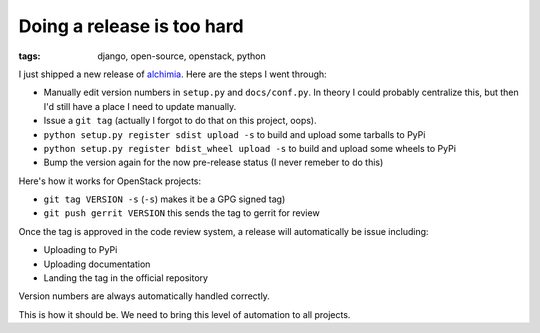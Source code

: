 
Doing a release is too hard
===========================

:tags: django, open-source, openstack, python

I just shipped a new release of `alchimia`_. Here are the steps I went through:

* Manually edit version numbers in ``setup.py`` and ``docs/conf.py``. In theory
  I could probably centralize this, but then I'd still have a place I need to
  update manually.
* Issue a ``git tag`` (actually I forgot to do that on this project, oops).
* ``python setup.py register sdist upload -s`` to build and upload some
  tarballs to PyPi
* ``python setup.py register bdist_wheel upload -s`` to build and upload some
  wheels to PyPi
* Bump the version again for the now pre-release status (I never remeber to do
  this)

Here's how it works for OpenStack projects:

* ``git tag VERSION -s`` (``-s``) makes it be a GPG signed tag)
* ``git push gerrit VERSION`` this sends the tag to gerrit for review

Once the tag is approved in the code review system, a release will
automatically be issue including:

* Uploading to PyPi
* Uploading documentation
* Landing the tag in the official repository

Version numbers are always automatically handled correctly.

This is how it should be. We need to bring this level of automation to all
projects.

.. _`alchimia`: http://alchimia.readthedocs.org/en/latest/
